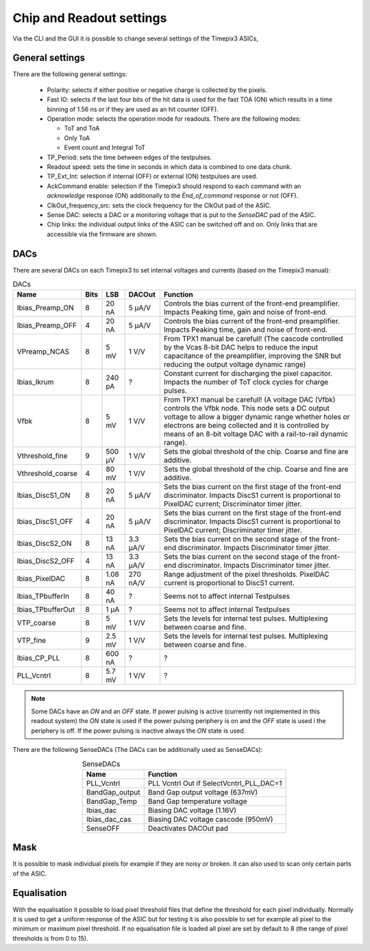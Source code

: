 Chip and Readout settings
=========================

Via the CLI and the GUI it is possible to change several settings of the Timepix3 ASICs,

.. _generalsettings:

General settings
----------------

There are the following general settings:

  * Polarity: selects if either positive or negative charge is collected by the
    pixels.
  * Fast IO: selects if the last four bits of the hit data is used for the fast
    TOA (ON) which results in a time binning of 1.56 ns or if they are used as 
    an hit counter (OFF).
  * Operation mode: selects the operation mode for readouts. There are the
    following modes:

    * ToT and ToA
    * Only ToA
    * Event count and Integral ToT
  
  * TP_Period: sets the time between edges of the testpulses.
  * Readout speed: sets the time in seconds in which data is combined to one
    data chunk.
  * TP_Ext_Int: selection if internal (OFF) or external (ON) testpulses are
    used.
  * AckCommand enable: selection if the Timepix3 should respond to each
    command with an `acknowledge` response (ON) additionally to the
    `Ènd_of_command` response or not (OFF).
  * ClkOut_frequency_src: sets the clock frequency for the ClkOut pad of the
    ASIC.
  * Sense DAC: selects a DAC or a monitoring voltage that is put to the
    `SenseDAC` pad of the ASIC.
  * Chip links: the individual output links of the ASIC can be switched off and
    on. Only links that are accessible via the firmware are shown.


DACs
----
There are several DACs on each Timepix3 to set internal voltages and currents (based on the Timepix3 manual):

.. table:: DACs
    :align: center

    =================  ====  =======  ========  =================
    Name               Bits  LSB      DACOut    Function
    =================  ====  =======  ========  =================
    Ibias_Preamp_ON    8     20 nA    5 µA/V    Controls the bias current of the front-end preamplifier. Impacts Peaking time, gain and noise of front-end.
    Ibias_Preamp_OFF   4     20 nA    5 µA/V    Controls the bias current of the front-end preamplifier. Impacts Peaking time, gain and noise of front-end.
    VPreamp_NCAS       8     5 mV     1 V/V     From TPX1 manual be carefull! (The cascode controlled by the Vcas 8-bit DAC helps to reduce the input capacitance of the preamplifier, improving the SNR but reducing the output voltage dynamic range)
    Ibias_Ikrum        8     240 pA   ?         Constant current for discharging the pixel capacitor. Impacts the number of ToT clock cycles for charge pulses.
    Vfbk               8     5 mV     1 V/V     From TPX1 manual be carefull! (A voltage DAC (Vfbk) controls the Vfbk node. This node sets a DC output voltage to allow a bigger dynamic range whether holes or electrons are being collected and it is controlled by means of an 8-bit voltage DAC with a rail-to-rail dynamic range).
    Vthreshold_fine    9     500 µV   1 V/V     Sets the global threshold of the chip. Coarse and fine are additive.
    Vthreshold_coarse  4     80 mV    1 V/V     Sets the global threshold of the chip. Coarse and fine are additive.
    Ibias_DiscS1_ON    8     20 nA    5 µA/V    Sets the bias current on the first stage of the front-end discriminator. Impacts DiscS1 current is proportional to PixelDAC current; Discriminator timer jitter.
    Ibias_DiscS1_OFF   4     20 nA    5 µA/V    Sets the bias current on the first stage of the front-end discriminator. Impacts DiscS1 current is proportional to PixelDAC current; Discriminator timer jitter.
    Ibias_DiscS2_ON    8     13 nA    3.3 µA/V  Sets the bias current on the second stage of the front-end discriminator. Impacts Discriminator timer jitter.
    Ibias_DiscS2_OFF   4     13 nA    3.3 µA/V  Sets the bias current on the second stage of the front-end discriminator. Impacts Discriminator timer jitter.
    Ibias_PixelDAC     8     1.08 nA  270 nA/V  Range adjustment of the pixel thresholds. PixelDAC current is proportional to DiscS1 current.
    Ibias_TPbufferIn   8     40 nA    ?         Seems not to affect internal Testpulses
    Ibias_TPbufferOut  8     1 µA     ?         Seems not to affect internal Testpulses
    VTP_coarse         8     5 mV     1 V/V     Sets the levels for internal test pulses. Multiplexing between coarse and fine.
    VTP_fine           9     2.5 mV   1 V/V     Sets the levels for internal test pulses. Multiplexing between coarse and fine.
    Ibias_CP_PLL       8     600 nA   ?         ?
    PLL_Vcntrl         8     5.7 mV   1 V/V     ?
    =================  ====  =======  ========  =================

.. note::

  Some DACs have an `ON` and an `OFF` state. If power pulsing is active
  (currently not implemented in this readout system) the `ON` state is used if
  the power pulsing periphery is on and the `OFF` state is used i the periphery
  is off. If the power pulsing is inactive always the `ON` state is used.

There are the following SenseDACs (The DACs can be additionally used as SenseDACs):

.. table:: SenseDACs
    :align: center

    =================  =================
    Name               Function
    =================  =================
    PLL_Vcntrl         PLL Vcntrl Out if SelectVcntrl_PLL_DAC=1
    BandGap_output     Band Gap output voltage (637mV)
    BandGap_Temp       Band Gap temperature voltage
    Ibias_dac          Biasing DAC voltage (1.16V)
    Ibias_dac_cas      Biasing DAC voltage cascode (950mV)
    SenseOFF           Deactivates DACOut pad
    =================  =================

Mask
----
It is possible to mask individual pixels for example if they are noisy or broken.
It can also used to scan only certain parts of the ASIC.

Equalisation
------------
With the equalisation it possible to load pixel threshold files that define the
threshold for each pixel individually. Normally it is used to get a uniform
response of the ASIC but for testing it is also possible to set for example all
pixel to the minimum or maximum pixel threshold. If no equalisation file is loaded
all pixel are set by default to 8 (the range of pixel thresholds is from 0 to 15).
